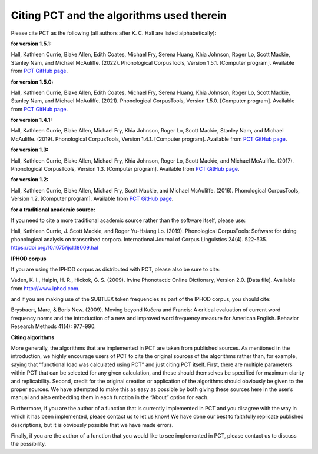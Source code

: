 .. _citing_pct:

******************************************
Citing PCT and the algorithms used therein
******************************************


Please cite PCT as the following (all authors after K. C. Hall are listed
alphabetically):

**for version 1.5.1:**

Hall, Kathleen Currie, Blake Allen, Edith Coates, Michael Fry, Serena Huang, Khia Johnson, Roger Lo, Scott Mackie, Stanley Nam, and
Michael McAuliffe. (2022). Phonological CorpusTools, Version 1.5.1.
[Computer program]. Available from `PCT GitHub page <http://phonologicalcorpustools.github.io/CorpusTools/>`_.

**for version 1.5.0:**

Hall, Kathleen Currie, Blake Allen, Edith Coates, Michael Fry, Serena Huang, Khia Johnson, Roger Lo, Scott Mackie, Stanley Nam, and
Michael McAuliffe. (2021). Phonological CorpusTools, Version 1.5.0.
[Computer program]. Available from `PCT GitHub page <http://phonologicalcorpustools.github.io/CorpusTools/>`_.

**for version 1.4.1:**

Hall, Kathleen Currie, Blake Allen, Michael Fry, Khia Johnson, Roger Lo, Scott Mackie, Stanley Nam, and
Michael McAuliffe. (2019). Phonological CorpusTools, Version 1.4.1.
[Computer program]. Available from `PCT GitHub page <http://phonologicalcorpustools.github.io/CorpusTools/>`_.

**for version 1.3:**

Hall, Kathleen Currie, Blake Allen, Michael Fry, Khia Johnson, Roger Lo, Scott Mackie, and
Michael McAuliffe. (2017). Phonological CorpusTools, Version 1.3.
[Computer program]. Available from `PCT GitHub page <http://phonologicalcorpustools.github.io/CorpusTools/>`_.


**for version 1.2:**

Hall, Kathleen Currie, Blake Allen, Michael Fry, Scott Mackie, and
Michael McAuliffe. (2016). Phonological CorpusTools, Version 1.2.
[Computer program]. Available from `PCT GitHub page <http://phonologicalcorpustools.github.io/CorpusTools/>`_.

**for a traditional academic source:**

If you need to cite a more traditional academic source rather than the
software itself, please use:

Hall, Kathleen Currie, J. Scott Mackie, and Roger Yu-Hsiang Lo. (2019). Phonological CorpusTools: Software for doing phonological analysis on transcribed corpora. International Journal of Corpus Linguistics 24(4). 522-535. https://doi.org/10.1075/ijcl.18009.hal

**IPHOD corpus**

If you are using the IPHOD corpus as distributed with PCT, please also be
sure to cite:

Vaden, K. I., Halpin, H. R., Hickok, G. S. (2009). Irvine Phonotactic Online
Dictionary, Version 2.0. [Data file]. Available from http://www.iphod.com.

and if you are making use of the SUBTLEX token frequencies as part of the
IPHOD corpus, you should cite:

Brysbaert, Marc, & Boris New. (2009). Moving beyond Kučera and Francis:
A critical evaluation of current word frequency norms and the introduction
of a new and improved word frequency measure for American English.
Behavior Research Methods 41(4): 977-990.

**Citing algorithms**

More generally, the algorithms that are implemented in PCT are taken from
published sources. As mentioned in the introduction, we highly encourage
users of PCT to cite the original sources of the algorithms rather than,
for example, saying that “functional load was calculated using PCT” and
just citing PCT itself. First, there are multiple parameters within PCT
that can be selected for any given calculation, and these should themselves
be specified for maximum clarity and replicability. Second, credit for the
original creation or application of the algorithms should obviously be given
to the proper sources. We have attempted to make this as easy as possible
by both giving these sources here in the user’s manual and also embedding
them in each function in the “About” option for each. 

Furthermore, if you are the author of a function that is currently implemented 
in PCT and you disagree with the way in which it has been implemented, please 
contact us to let us know! We have done our best to faithfully replicate published
descriptions, but it is obviously possible that we have made errors.

Finally, if you are the author of a function that you would like to see
implemented in PCT, please contact us to discuss the possibility.
